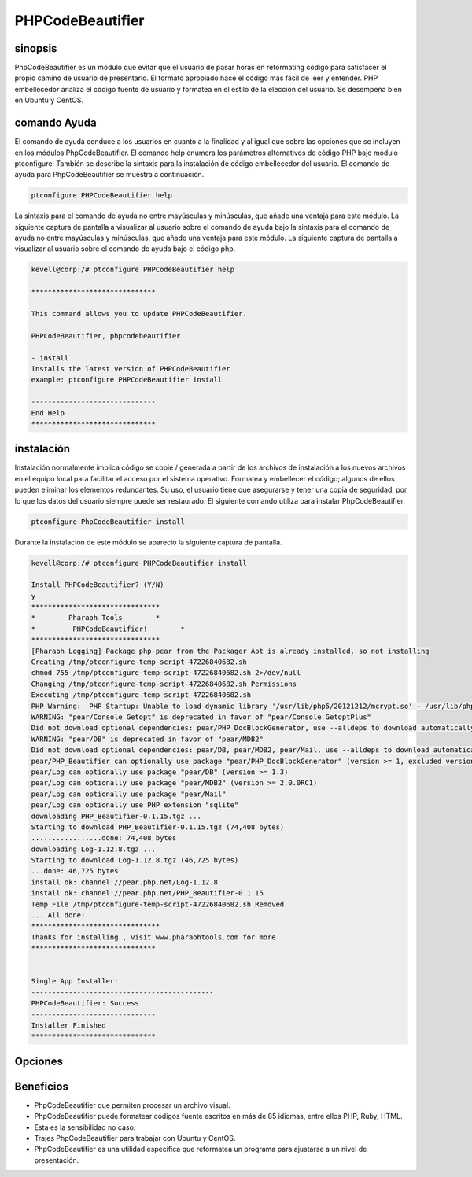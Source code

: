 ======================
PHPCodeBeautifier
======================

sinopsis
--------------

PhpCodeBeautifier es un módulo que evitar que el usuario de pasar horas en reformating código para satisfacer el propio camino de usuario de presentarlo. El formato apropiado hace el código más fácil de leer y entender. PHP embellecedor analiza el código fuente de usuario y formatea en el estilo de la elección del usuario. Se desempeña bien en Ubuntu y CentOS.

comando Ayuda
------------------------

El comando de ayuda conduce a los usuarios en cuanto a la finalidad y al igual que sobre las opciones que se incluyen en los módulos PhpCodeBeautifier. El comando help enumera los parámetros alternativos de código PHP bajo módulo ptconfigure. También se describe la sintaxis para la instalación de código embellecedor del usuario. El comando de ayuda para PhpCodeBeautifier se muestra a continuación.

.. code-block:: bash

		ptconfigure PHPCodeBeautifier help

La sintaxis para el comando de ayuda no entre mayúsculas y minúsculas, que añade una ventaja para este módulo. La siguiente captura de pantalla a visualizar al usuario sobre el comando de ayuda bajo la sintaxis para el comando de ayuda no entre mayúsculas y minúsculas, que añade una ventaja para este módulo. La siguiente captura de pantalla a visualizar al usuario sobre el comando de ayuda bajo el código php.

.. code-block:: bash

 kevell@corp:/# ptconfigure PHPCodeBeautifier help

 ******************************

 This command allows you to update PHPCodeBeautifier.
 
 PHPCodeBeautifier, phpcodebeautifier

 - install
 Installs the latest version of PHPCodeBeautifier
 example: ptconfigure PHPCodeBeautifier install

 ------------------------------
 End Help
 ******************************

instalación
-----------------

Instalación normalmente implica código se copie / generada a partir de los archivos de instalación a los nuevos archivos en el equipo local para facilitar el acceso por el sistema operativo. Formatea y embellecer el código; algunos de ellos pueden eliminar los elementos redundantes. Su uso, el usuario tiene que asegurarse y tener una copia de seguridad, por lo que los datos del usuario siempre puede ser restaurado. El siguiente comando utiliza para instalar PhpCodeBeautifier.

.. code-block:: bash

	ptconfigure PhpCodeBeautifier install

Durante la instalación de este módulo se apareció la siguiente captura de pantalla.

.. code-block:: bash


 kevell@corp:/# ptconfigure PHPCodeBeautifier install

 Install PHPCodeBeautifier? (Y/N) 
 y
 *******************************
 *        Pharaoh Tools        *
 *         PHPCodeBeautifier!        *
 *******************************
 [Pharaoh Logging] Package php-pear from the Packager Apt is already installed, so not installing
 Creating /tmp/ptconfigure-temp-script-47226840682.sh
 chmod 755 /tmp/ptconfigure-temp-script-47226840682.sh 2>/dev/null
 Changing /tmp/ptconfigure-temp-script-47226840682.sh Permissions
 Executing /tmp/ptconfigure-temp-script-47226840682.sh
 PHP Warning:  PHP Startup: Unable to load dynamic library '/usr/lib/php5/20121212/mcrypt.so' - /usr/lib/php5/20121212/mcrypt.so: cannot open shared object file: No such file or directory in Unknown on line 0
 WARNING: "pear/Console_Getopt" is deprecated in favor of "pear/Console_GetoptPlus"
 Did not download optional dependencies: pear/PHP_DocBlockGenerator, use --alldeps to download automatically
 WARNING: "pear/DB" is deprecated in favor of "pear/MDB2"
 Did not download optional dependencies: pear/DB, pear/MDB2, pear/Mail, use --alldeps to download automatically
 pear/PHP_Beautifier can optionally use package "pear/PHP_DocBlockGenerator" (version >= 1, excluded versions: 1)
 pear/Log can optionally use package "pear/DB" (version >= 1.3)
 pear/Log can optionally use package "pear/MDB2" (version >= 2.0.0RC1)
 pear/Log can optionally use package "pear/Mail"
 pear/Log can optionally use PHP extension "sqlite"
 downloading PHP_Beautifier-0.1.15.tgz ...
 Starting to download PHP_Beautifier-0.1.15.tgz (74,408 bytes)
 .................done: 74,408 bytes
 downloading Log-1.12.8.tgz ...
 Starting to download Log-1.12.8.tgz (46,725 bytes)
 ...done: 46,725 bytes
 install ok: channel://pear.php.net/Log-1.12.8
 install ok: channel://pear.php.net/PHP_Beautifier-0.1.15
 Temp File /tmp/ptconfigure-temp-script-47226840682.sh Removed
 ... All done!
 *******************************
 Thanks for installing , visit www.pharaohtools.com for more
 ******************************
 

 Single App Installer:
 --------------------------------------------
 PHPCodeBeautifier: Success
 ------------------------------
 Installer Finished
 ******************************

Opciones
-------------
.. cssclass:: table-bordered


 +---------------------------+-------------------------------------------+-----------+-------------------------------------------------+
 | Parámetros                | Parámetro Alternativa                     | Opciones  | Comentarios                                     |
 +===========================+===========================================+===========+=================================================+
 |Install                    | En lugar de utilizar PhpcodeBeautifier el | Y(Yes)    | Comienza la instalación de phpCodeBeautifier    |
 |PhpCodeBeautifier? (Y/N)   | usuario puede utilizar phpcodebeautifier  |           | bajo ptconfigure                                |
 +---------------------------+-------------------------------------------+-----------+-------------------------------------------------+
 |Install                    | En lugar de utilizar PhpcodeBeautifier el | N(No)     | Finalizando la instalación                      |
 |PhpCodeBeautifier? (Y/N)   | usuario puede utilizar phpcodebeautifier| |           |                                                 |
 +---------------------------+-------------------------------------------+-----------+-------------------------------------------------+


Beneficios
-------------

* PhpCodeBeautifier que permiten procesar un archivo visual.
* PhpCodeBeautifier puede formatear códigos fuente escritos en más de 85 idiomas, entre ellos PHP, Ruby, HTML.
* Esta es la sensibilidad no caso.
* Trajes PhpCodeBeautifier para trabajar con Ubuntu y CentOS.
* PhpCodeBeautifier es una utilidad específica que reformatea un programa para ajustarse a un nivel de presentación.
